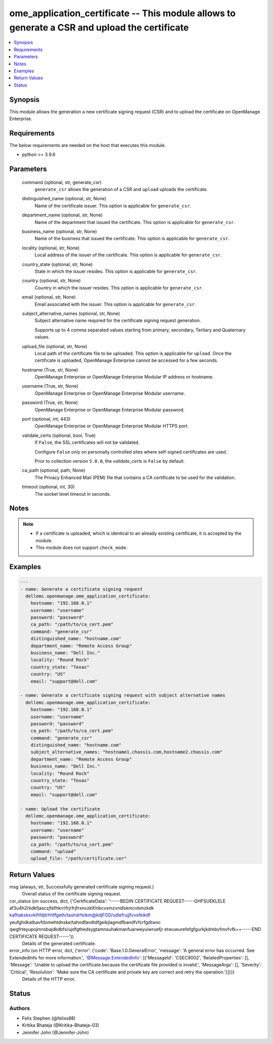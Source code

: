 .. _ome_application_certificate_module:


ome_application_certificate -- This module allows to generate a CSR and upload the certificate
==============================================================================================

.. contents::
   :local:
   :depth: 1


Synopsis
--------

This module allows the generation a new certificate signing request (CSR) and to upload the certificate on OpenManage Enterprise.



Requirements
------------
The below requirements are needed on the host that executes this module.

- python \>= 3.9.6



Parameters
----------

  command (optional, str, generate_csr)
    \ :literal:`generate\_csr`\  allows the generation of a CSR and \ :literal:`upload`\  uploads the certificate.


  distinguished_name (optional, str, None)
    Name of the certificate issuer. This option is applicable for \ :literal:`generate\_csr`\ .


  department_name (optional, str, None)
    Name of the department that issued the certificate. This option is applicable for \ :literal:`generate\_csr`\ .


  business_name (optional, str, None)
    Name of the business that issued the certificate. This option is applicable for \ :literal:`generate\_csr`\ .


  locality (optional, str, None)
    Local address of the issuer of the certificate. This option is applicable for \ :literal:`generate\_csr`\ .


  country_state (optional, str, None)
    State in which the issuer resides. This option is applicable for \ :literal:`generate\_csr`\ .


  country (optional, str, None)
    Country in which the issuer resides. This option is applicable for \ :literal:`generate\_csr`\ .


  email (optional, str, None)
    Email associated with the issuer. This option is applicable for \ :literal:`generate\_csr`\ .


  subject_alternative_names (optional, str, None)
    Subject alternative name required for the certificate signing request generation.

    Supports up to 4 comma separated values starting from primary, secondary, Tertiary and Quaternary values.


  upload_file (optional, str, None)
    Local path of the certificate file to be uploaded. This option is applicable for \ :literal:`upload`\ . Once the certificate is uploaded, OpenManage Enterprise cannot be accessed for a few seconds.


  hostname (True, str, None)
    OpenManage Enterprise or OpenManage Enterprise Modular IP address or hostname.


  username (True, str, None)
    OpenManage Enterprise or OpenManage Enterprise Modular username.


  password (True, str, None)
    OpenManage Enterprise or OpenManage Enterprise Modular password.


  port (optional, int, 443)
    OpenManage Enterprise or OpenManage Enterprise Modular HTTPS port.


  validate_certs (optional, bool, True)
    If \ :literal:`False`\ , the SSL certificates will not be validated.

    Configure \ :literal:`False`\  only on personally controlled sites where self-signed certificates are used.

    Prior to collection version \ :literal:`5.0.0`\ , the \ :emphasis:`validate\_certs`\  is \ :literal:`False`\  by default.


  ca_path (optional, path, None)
    The Privacy Enhanced Mail (PEM) file that contains a CA certificate to be used for the validation.


  timeout (optional, int, 30)
    The socket level timeout in seconds.





Notes
-----

.. note::
   - If a certificate is uploaded, which is identical to an already existing certificate, it is accepted by the module.
   - This module does not support \ :literal:`check\_mode`\ .




Examples
--------

.. code-block:: yaml+jinja

    
    ---
    - name: Generate a certificate signing request
      dellemc.openmanage.ome_application_certificate:
        hostname: "192.168.0.1"
        username: "username"
        password: "password"
        ca_path: "/path/to/ca_cert.pem"
        command: "generate_csr"
        distinguished_name: "hostname.com"
        department_name: "Remote Access Group"
        business_name: "Dell Inc."
        locality: "Round Rock"
        country_state: "Texas"
        country: "US"
        email: "support@dell.com"

    - name: Generate a certificate signing request with subject alternative names
      dellemc.openmanage.ome_application_certificate:
        hostname: "192.168.0.1"
        username: "username"
        password: "password"
        ca_path: "/path/to/ca_cert.pem"
        command: "generate_csr"
        distinguished_name: "hostname.com"
        subject_alternative_names: "hostname1.chassis.com,hostname2.chassis.com"
        department_name: "Remote Access Group"
        business_name: "Dell Inc."
        locality: "Round Rock"
        country_state: "Texas"
        country: "US"
        email: "support@dell.com"

    - name: Upload the certificate
      dellemc.openmanage.ome_application_certificate:
        hostname: "192.168.0.1"
        username: "username"
        password: "password"
        ca_path: "/path/to/ca_cert.pem"
        command: "upload"
        upload_file: "/path/certificate.cer"



Return Values
-------------

msg (always, str, Successfully generated certificate signing request.)
  Overall status of the certificate signing request.


csr_status (on success, dict, {'CertificateData': '-----BEGIN CERTIFICATE REQUEST-----GHFSUEKLELE af3u4h2rkdkfjasczjfefhkrr/frjrfrjfrxnvzklf/nbcvxmzvndlskmcvbmzkdk kafhaksksvklhfdjtrhhffgeth/tashdrfstkm@kdjFGD/sdlefrujjfvvsfeikdf yeufghdkatbavfdomehtdnske/tahndfavdtdfgeikjlagmdfbandfvfcrfgdtwxc qwgfrteyupojmnsbajdkdbfs/ujdfgthedsygtamnsuhakmanfuarweyuiwruefjr etwuwurefefgfgurkjkdmbvfmvfvfk==-----END CERTIFICATE REQUEST-----'})
  Details of the generated certificate.


error_info (on HTTP error, dict, {'error': {'code': 'Base.1.0.GeneralError', 'message': 'A general error has occurred. See ExtendedInfo for more information.', '@Message.ExtendedInfo': [{'MessageId': 'CSEC9002', 'RelatedProperties': [], 'Message': 'Unable to upload the certificate because the certificate file provided is invalid.', 'MessageArgs': [], 'Severity': 'Critical', 'Resolution': 'Make sure the CA certificate and private key are correct and retry the operation.'}]}})
  Details of the HTTP error.





Status
------





Authors
~~~~~~~

- Felix Stephen (@felixs88)
- Kritika Bhateja (@Kritika-Bhateja-03)
- Jennifer John (@Jennifer-John)

